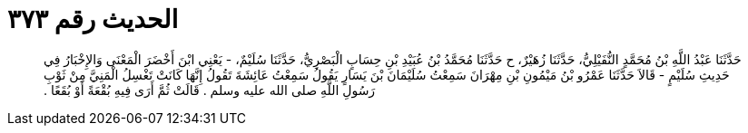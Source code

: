 
= الحديث رقم ٣٧٣

[quote.hadith]
حَدَّثَنَا عَبْدُ اللَّهِ بْنُ مُحَمَّدٍ النُّفَيْلِيُّ، حَدَّثَنَا زُهَيْرٌ، ح حَدَّثَنَا مُحَمَّدُ بْنُ عُبَيْدِ بْنِ حِسَابٍ الْبَصْرِيُّ، حَدَّثَنَا سُلَيْمٌ، - يَعْنِي ابْنَ أَخْضَرَ الْمَعْنَى وَالإِخْبَارُ فِي حَدِيثِ سُلَيْمٍ - قَالاَ حَدَّثَنَا عَمْرُو بْنُ مَيْمُونِ بْنِ مِهْرَانَ سَمِعْتُ سُلَيْمَانَ بْنَ يَسَارٍ يَقُولُ سَمِعْتُ عَائِشَةَ تَقُولُ إِنَّهَا كَانَتْ تَغْسِلُ الْمَنِيَّ مِنْ ثَوْبِ رَسُولِ اللَّهِ صلى الله عليه وسلم ‏.‏ قَالَتْ ثُمَّ أَرَى فِيهِ بُقْعَةً أَوْ بُقَعًا ‏.‏